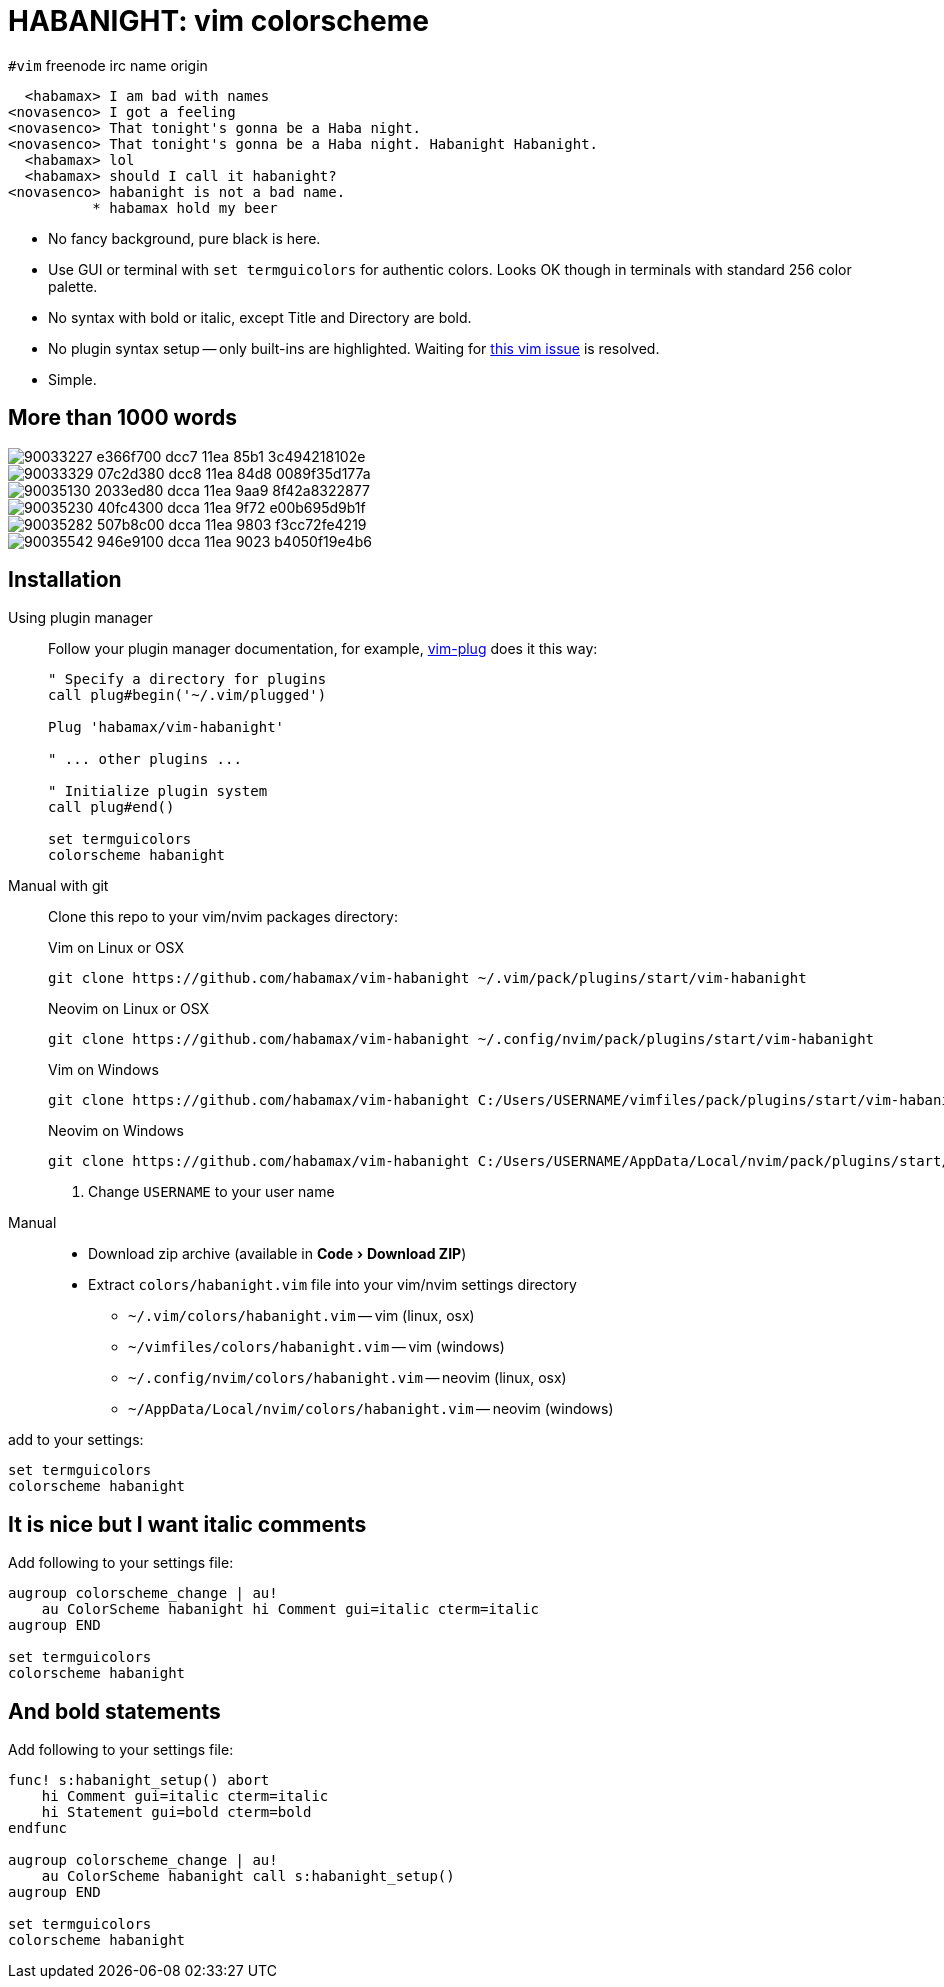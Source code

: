 = HABANIGHT: vim colorscheme
:experimental:
:icons: font
:autofit-option:
:!source-linenums-option:
:imagesdir: images

.`#vim` freenode irc name origin

      <habamax> I am bad with names
    <novasenco> I got a feeling
    <novasenco> That tonight's gonna be a Haba night.
    <novasenco> That tonight's gonna be a Haba night. Habanight Habanight.
      <habamax> lol
      <habamax> should I call it habanight?
    <novasenco> habanight is not a bad name.
              * habamax hold my beer


* No fancy background, pure black is here.
* Use GUI or terminal with `set termguicolors` for authentic colors. Looks OK
  though in terminals with standard 256 color palette.
* No syntax with bold or italic, except Title and Directory are bold.
* No plugin syntax setup -- only built-ins are highlighted. Waiting for https://github.com/vim/vim/issues/4405[this vim issue] is resolved.
* Simple.


== More than 1000 words

image::https://user-images.githubusercontent.com/234774/90033227-e366f700-dcc7-11ea-85b1-3c494218102e.png[]

image::https://user-images.githubusercontent.com/234774/90033329-07c2d380-dcc8-11ea-84d8-0089f35d177a.png[]

image::https://user-images.githubusercontent.com/234774/90035130-2033ed80-dcca-11ea-9aa9-8f42a8322877.png[]

image::https://user-images.githubusercontent.com/234774/90035230-40fc4300-dcca-11ea-9f72-e00b695d9b1f.png[]

image::https://user-images.githubusercontent.com/234774/90035282-507b8c00-dcca-11ea-9803-f3cc72fe4219.png[]

image::https://user-images.githubusercontent.com/234774/90035542-946e9100-dcca-11ea-9023-b4050f19e4b6.png[]

== Installation

Using plugin manager::
    Follow your plugin manager documentation, for example, link:https://github.com/junegunn/vim-plug[vim-plug] does it this way:
+
[source,vim]
------------------------------------------------------------------------------
" Specify a directory for plugins
call plug#begin('~/.vim/plugged')

Plug 'habamax/vim-habanight'

" ... other plugins ...

" Initialize plugin system
call plug#end()

set termguicolors
colorscheme habanight
------------------------------------------------------------------------------

Manual with git::
    Clone this repo to your vim/nvim packages directory:
+
.Vim on Linux or OSX
[source,sh]
------------------------------------------------------------------------------
git clone https://github.com/habamax/vim-habanight ~/.vim/pack/plugins/start/vim-habanight
------------------------------------------------------------------------------
+
.Neovim on Linux or OSX
[source,sh]
------------------------------------------------------------------------------
git clone https://github.com/habamax/vim-habanight ~/.config/nvim/pack/plugins/start/vim-habanight
------------------------------------------------------------------------------
+
.Vim on Windows
[source,sh]
------------------------------------------------------------------------------
git clone https://github.com/habamax/vim-habanight C:/Users/USERNAME/vimfiles/pack/plugins/start/vim-habanight <.>
------------------------------------------------------------------------------
+
.Neovim on Windows
[source,sh]
------------------------------------------------------------------------------
git clone https://github.com/habamax/vim-habanight C:/Users/USERNAME/AppData/Local/nvim/pack/plugins/start/vim-habanight <.>
------------------------------------------------------------------------------
<.> Change `USERNAME` to your user name


Manual::
    * Download zip archive (available in menu:Code[Download ZIP])
    * Extract `colors/habanight.vim` file into your vim/nvim settings directory
        ** `~/.vim/colors/habanight.vim` -- vim (linux, osx)
        ** `~/vimfiles/colors/habanight.vim` -- vim (windows)
        ** `~/.config/nvim/colors/habanight.vim` -- neovim (linux, osx)
        ** `~/AppData/Local/nvim/colors/habanight.vim` -- neovim (windows)

add to your settings:

[source,vim]
------------------------------------------------------------------------------
set termguicolors
colorscheme habanight
------------------------------------------------------------------------------


== It is nice but I want italic comments

Add following to your settings file:

[source,vim]
------------------------------------------------------------------------------

augroup colorscheme_change | au!
    au ColorScheme habanight hi Comment gui=italic cterm=italic
augroup END

set termguicolors
colorscheme habanight

------------------------------------------------------------------------------


== And bold statements

Add following to your settings file:

[source,vim]
------------------------------------------------------------------------------

func! s:habanight_setup() abort
    hi Comment gui=italic cterm=italic
    hi Statement gui=bold cterm=bold
endfunc

augroup colorscheme_change | au!
    au ColorScheme habanight call s:habanight_setup()
augroup END

set termguicolors
colorscheme habanight

------------------------------------------------------------------------------

